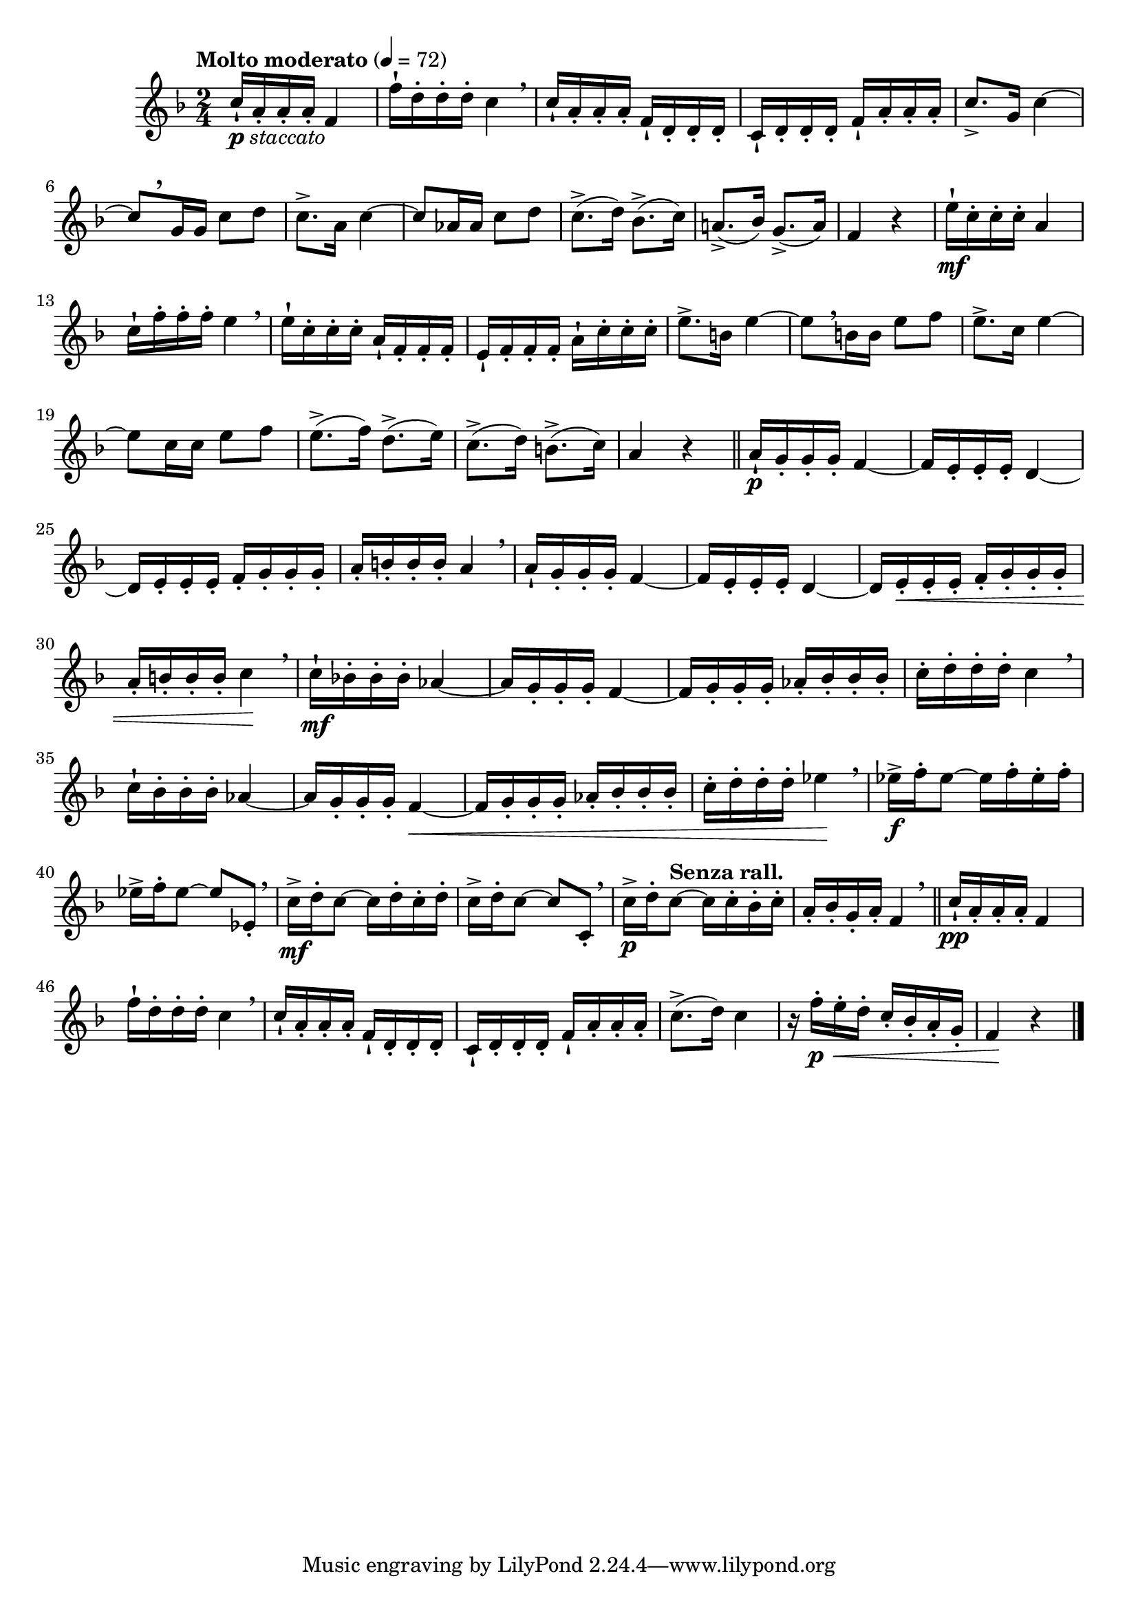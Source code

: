 \version "2.24.0"

\relative {
  \language "english"

  \transposition f

  \tempo "Molto moderato" 4=72

  \key f \major
  \time 2/4

  #(define measures-one-to-four #{
    \relative {
      c''16-! a16-. 16-. 16-. f4 |
      f'16-! d16-. 16-. 16-. c4 \breathe |
      c16-! a16-. 16-. 16-. f-! d-. 16-. 16-. |
      c16-! d16-. 16-. 16-. f-! a-. 16-. 16-. |
    }
  #})

  <>_\markup { \dynamic "p" \italic "staccato" }
  \measures-one-to-four
  c''8.-> g16 c4~ |
  c8[ \tweak Y-offset #3.75 \breathe g16 16] c8 d |
  c8.-> a16 c4~ |
  c8 a-flat16 16 c8 d |
  c8.->( d16) b-flat8.->( c16) |
  a!8.->( b-flat16) g8.->( a16) |
  f4 r |

  e'16-! \mf c16-. 16-. 16-. a4 |
  c16-! f16-. 16-. 16-. e4 \breathe |
  e16-! c16-. 16-. 16-. a-! f-. 16-. 16-. |
  e16-! f16-. 16-. 16-. a-! c-. 16-. 16-. |
  e8.-> b16 e4~ |
  e8[ \breathe b16 16] e8 f |
  e8.-> c16 e4~ |
  e8 c16 16 e8 f |
  e8.->( f16) d8.->( e16) |
  c8.->( d16) b8.->( c16) |
  a4 r | \bar "||"

  a16-! \p g16-. 16-. 16-. f4~ |
  f16 e16-. 16-. 16-. d4~ |
  d16 e16-. 16-. 16-. f16-. g16-. 16-. 16-. |
  a16-. b16-. 16-. 16-. a4 \breathe |
  a16-! g16-. 16-. 16-. f4~ |
  f16 e16-. 16-. 16-. d4~ |
  d16 e16-. \< 16-. 16-. f16-. g16-. 16-. 16-. |
  a16-. b16-. 16-. 16-. c4 \! \breathe |

  c16-! \mf b-flat!16-. 16-. 16-. a-flat4~ |
  a-flat16 g16-. 16-. 16-. f4~ |
  f16 g16-. 16-. 16-. a-flat16-. b-flat16-. 16-. 16-. |
  c16-. d16-. 16-. 16-. c4 \breathe |
  c16-! b-flat16-. 16-. 16-. a-flat4~ |
  a-flat16 g16-. 16-. 16-. f4~ \< |
  f16 g16-. 16-. 16-. a-flat16-. b-flat16-. 16-. 16-. |
  c16-. d16-. 16-. 16-. e-flat4 \! \breathe |

  e-flat16-> \f f-. e-flat8~16 f-. e-flat-. f-. |
  e-flat16-> f-. e-flat8~8 e-flat,-. \breathe |
  c'16-> \mf d-. c8~16 d-. c-. d-. |
  c16-> d-. c8~8 c,-. \breathe |
  c'16-> \p d-. \tempo "Senza rall." c8~16 c-. b-flat-. c-. |
  a16-. b-flat-. g-. a-. f4 \breathe | \bar "||"

  <> \pp
  \measures-one-to-four
  c'8.->( d16) c4 |
  r16 f-. \p \tweak to-barline ##f \< e-. d-. c-. b-flat-. a-. g-. |
  f4 \! r | \bar "|."
}
